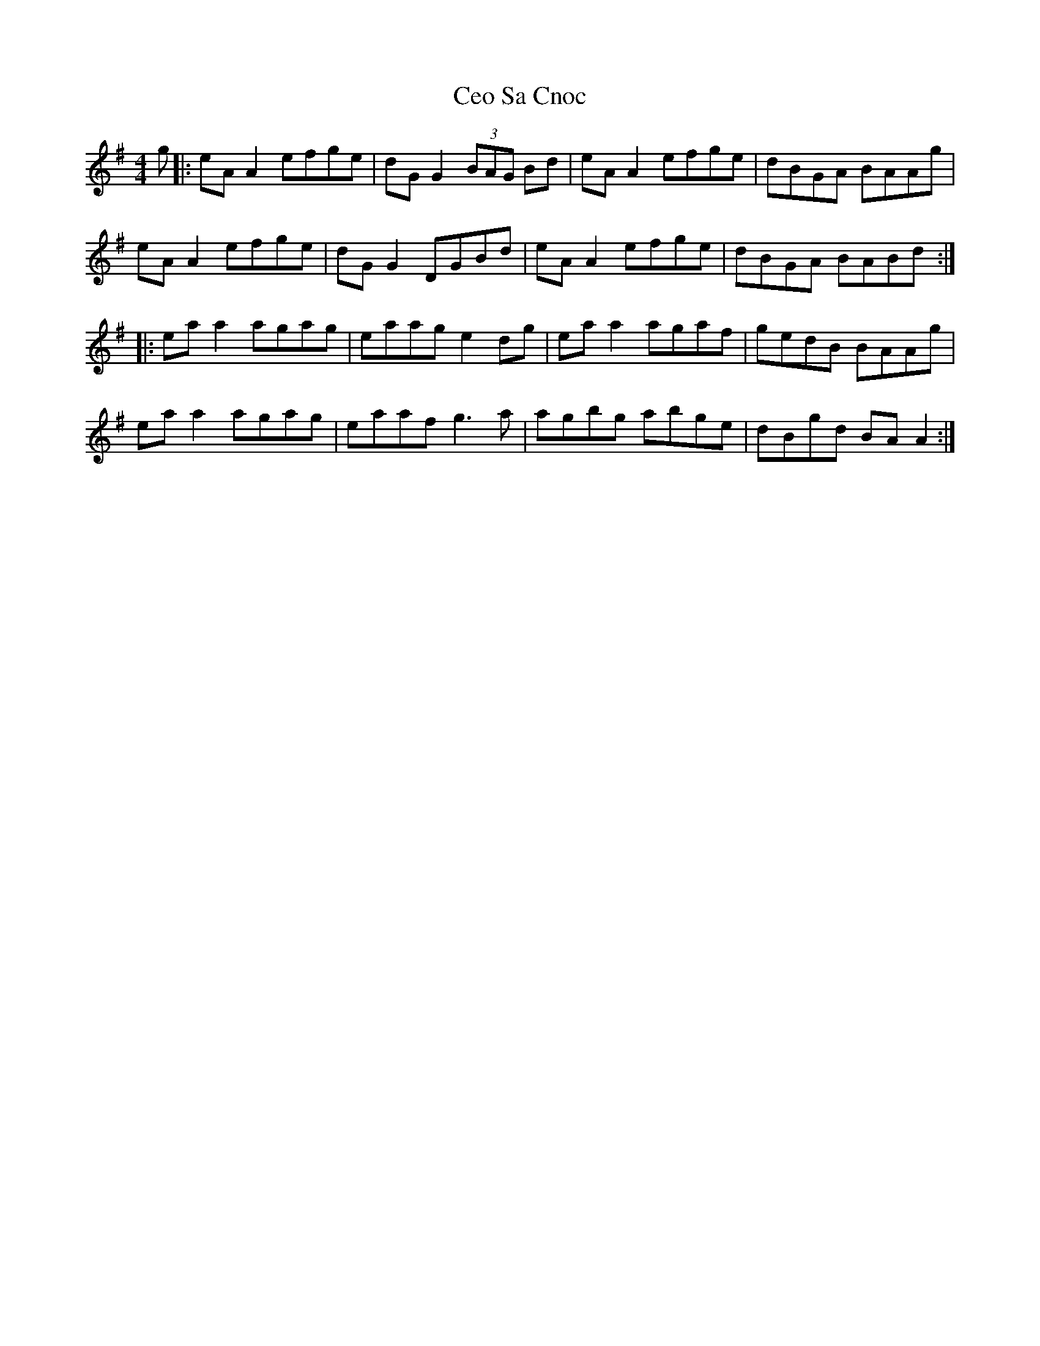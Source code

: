 X: 6702
T: Ceo Sa Cnoc
R: reel
M: 4/4
K: Adorian
g|:eA A2 efge|dG G2 (3BAG Bd|eA A2 efge|dBGA BAAg|
eA A2 efge|dG G2 DGBd|eA A2 efge|dBGA BABd:|
|:ea a2 agag|eaag e2 dg|ea a2 agaf|gedB BAAg|
ea a2 agag|eaaf g3a|agbg abge|dBgd BA A2:|

